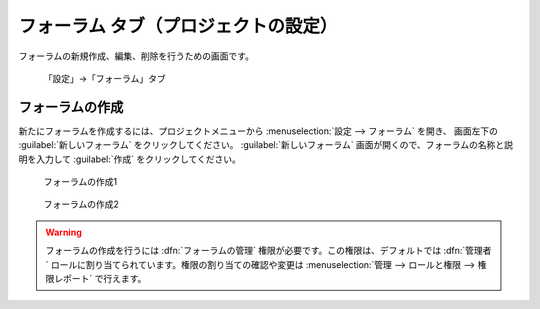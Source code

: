フォーラム タブ（プロジェクトの設定）
-------------------------------------

フォーラムの新規作成、編集、削除を行うための画面です。

.. figure:: ../../images/project-settings-boards.png

    「設定」→「フォーラム」タブ

フォーラムの作成
****************

新たにフォーラムを作成するには、プロジェクトメニューから :menuselection:`設定 --> フォーラム` を開き、 画面左下の :guilabel:`新しいフォーラム` をクリックしてください。 :guilabel:`新しいフォーラム` 画面が開くので、フォーラムの名称と説明を入力して :guilabel:`作成` をクリックしてください。

.. figure:: ../../images/forum-add-1.png

   フォーラムの作成1

.. figure:: ../../images/forum-add-2.png

   フォーラムの作成2

.. warning::
   フォーラムの作成を行うには :dfn:`フォーラムの管理` 権限が必要です。この権限は、デフォルトでは :dfn:`管理者` ロールに割り当てられています。権限の割り当ての確認や変更は :menuselection:`管理 --> ロールと権限 --> 権限レポート` で行えます。
